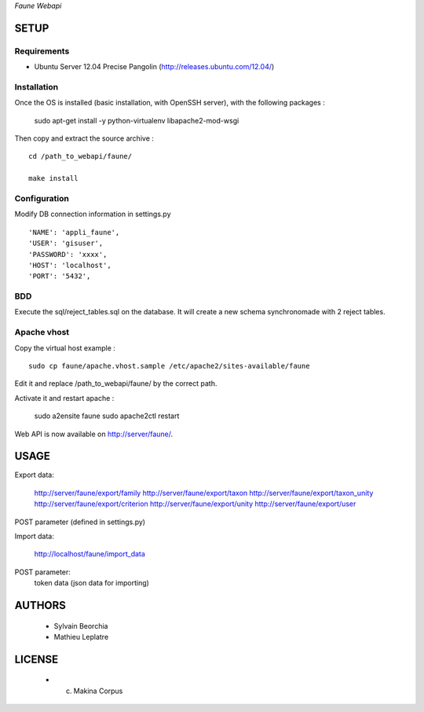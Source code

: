 *Faune Webapi*

=====
SETUP
=====

Requirements
------------

* Ubuntu Server 12.04 Precise Pangolin (http://releases.ubuntu.com/12.04/)


Installation
------------

Once the OS is installed (basic installation, with OpenSSH server), with the following packages :

    sudo apt-get install -y python-virtualenv libapache2-mod-wsgi

Then copy and extract the source archive :

::

    cd /path_to_webapi/faune/
    
    make install


Configuration
--------------

Modify DB connection information in settings.py

::

        'NAME': 'appli_faune',
        'USER': 'gisuser',    
        'PASSWORD': 'xxxx',   
        'HOST': 'localhost',  
        'PORT': '5432',       


BDD
---

Execute the sql/reject_tables.sql on the database.
It will create a new schema synchronomade with 2 reject tables.

Apache vhost
------------

Copy the virtual host example :

::

    sudo cp faune/apache.vhost.sample /etc/apache2/sites-available/faune


Edit it and replace /path_to_webapi/faune/ by the correct path.


Activate it and restart apache :

    sudo a2ensite faune
    sudo apache2ctl restart


Web API is now available on http://server/faune/.


=====
USAGE
=====

Export data:

    http://server/faune/export/family
    http://server/faune/export/taxon
    http://server/faune/export/taxon_unity
    http://server/faune/export/criterion
    http://server/faune/export/unity
    http://server/faune/export/user

POST parameter (defined in settings.py)

Import data:

    http://localhost/faune/import_data

POST parameter:
    token
    data (json data for importing)



=======
AUTHORS
=======

    * Sylvain Beorchia
    * Mathieu Leplatre

|makinacom|_

.. |makinacom| image:: http://depot.makina-corpus.org/public/logo.gif
.. _makinacom:  http://www.makina-corpus.com


=======
LICENSE
=======

    * (c) Makina Corpus
